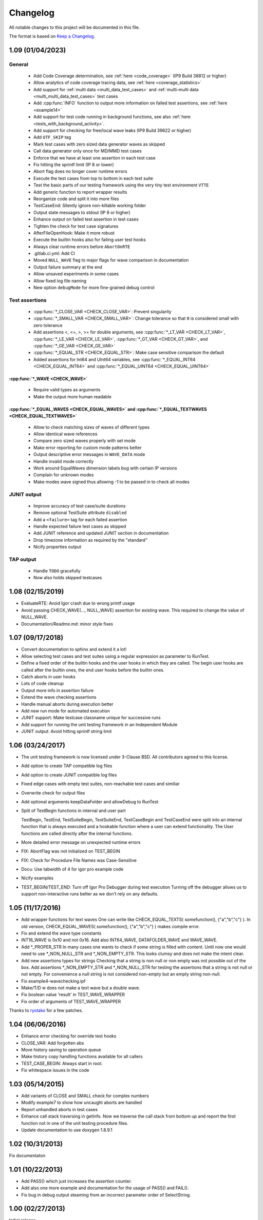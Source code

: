 .. vim: set ts=2 sw=3 tw=119 et :

Changelog
=========

All notable changes to this project will be documented in this file.

The format is based on `Keep a Changelog <https://keepachangelog.com/en/1.0.0/>`_.

1.09 (01/04/2023)
-----------------

General
~~~~~~~

   - Add Code Coverage determination, see :ref:`here <code_coverage>` (IP9 Build 38812 or higher)
   - Allow analytics of code coverage tracing data, see :ref:`here <coverage_statistics>`
   - Add support for :ref:`multi data <multi_data_test_cases>` and :ref:`multi-multi data
     <multi_multi_data_test_cases>` test cases
   - Add :cpp:func:`INFO` function to output more information on failed test assertions, see :ref:`here <example14>`
   - Add support for test code running in background functions, see also :ref:`here <tests_with_background_activity>`.
   - Add support for checking for free/local wave leaks (IP9 Build 39622 or higher)
   - Add ``UTF_SKIP`` tag
   - Mark test cases with zero sized data generator waves as skipped
   - Call data generator only once for MD/MMD test cases
   - Enforce that we have at least one assertion in each test case
   - Fix hitting the sprintf limit (IP 8 or lower)
   - Abort flag does no longer cover runtime errors
   - Execute the test cases from top to bottom in each test suite
   - Test the basic parts of our testing framework using the very tiny test environment ``VTTE``
   - Add generic function to report wrapper results
   - Reorganize code and split it into more files
   - TestCaseEnd: Silently ignore non-killable working folder
   - Output state messages to stdout (IP 8 or higher)
   - Enhance output on failed test assertion in test cases
   - Tighten the check for test case signatures
   - AfterFileOpenHook: Make it more robust
   - Execute the builtin hooks also for failing user test hooks
   - Always clear runtime errors before ``AbortOnRTE``
   - .gitlab.ci.yml: Add CI
   - Moved ``NULL_WAVE`` flag to major flags for wave comparison in documentation
   - Output failure summary at the end
   - Allow unsaved experiments in some cases
   - Allow fixed log file naming
   - New option ``debugMode`` for more fine-grained debug control

Test assertions
~~~~~~~~~~~~~~~

   - :cpp:func:`*_CLOSE_VAR <CHECK_CLOSE_VAR>`: Prevent singularity
   - :cpp:func:`*_SMALL_VAR <CHECK_SMALL_VAR>`: Change tolerance so that ``0`` is considered small with zero tolerance
   - Add assertions <, <=, >, >= for double arguments, see :cpp:func:`*_LT_VAR <CHECK_LT_VAR>`,
     :cpp:func:`*_LE_VAR <CHECK_LE_VAR>`, :cpp:func:`*_GT_VAR <CHECK_GT_VAR>`, and :cpp:func:`*_GE_VAR <CHECK_GE_VAR>`
   - :cpp:func:`*_EQUAL_STR <CHECK_EQUAL_STR>`: Make case sensitive comparison the default
   - Added assertions for Int64 and UInt64 variables, see :cpp:func:`*_EQUAL_INT64 <CHECK_EQUAL_INT64>` and
     :cpp:func:`*_EQUAL_UINT64 <CHECK_EQUAL_UINT64>`

:cpp:func:`*_WAVE <CHECK_WAVE>`
"""""""""""""""""""""""""""""""

   - Require valid types as arguments
   - Make the output more human readable

:cpp:func:`*_EQUAL_WAVES <CHECK_EQUAL_WAVES>` and :cpp:func:`*_EQUAL_TEXTWAVES <CHECK_EQUAL_TEXTWAVES>`
"""""""""""""""""""""""""""""""""""""""""""""""""""""""""""""""""""""""""""""""""""""""""""""""""""""""

   - Allow to check matching sizes of waves of different types
   - Allow identical wave references
   - Compare zero sized waves properly with set mode
   - Make error reporting for custom mode patterns better
   - Output descriptive error messages in ``WAVE_DATA`` mode
   - Handle invalid mode correctly
   - Work around EqualWaves dimension labels bug with certain IP versions
   - Complain for unknown modes
   - Make modes wave signed thus allowing -1 to be passed in to check all modes

JUNIT output
~~~~~~~~~~~~

   - Improve accuracy of test case/suite durations
   - Remove optional TestSuite attribute ``disabled``
   - Add a ``<failure>`` tag for each failed assertion
   - Handle expected failure test cases as skipped
   - Add JUNIT reference and updated JUNIT section in documentation
   - Drop timezone information as required by the "standard"
   - Nicify properties output

TAP output
~~~~~~~~~~

   - Handle ``TODO`` gracefully
   - Now also holds skipped testcases

1.08 (02/15/2019)
-----------------

- EvaluateRTE: Avoid Igor crash due to wrong printf usage
- Avoid passing CHECK_WAVE(..., NULL_WAVE) assertion for existing wave. This required to change the value of NULL_WAVE.
- Documentation/Readme.md: minor style fixes

1.07 (09/17/2018)
-----------------

- Convert documentation to sphinx and extend it a lot!
- Allow selecting test cases and test suites using a regular expression as parameter to RunTest.
- Define a fixed order of the builtin hooks and the user hooks in which they are called. The begin user hooks are
  called after the builtin ones, the end user hooks before the builtin ones.
- Catch aborts in user hooks
- Lots of code cleanup
- Output more info in assertion failure
- Extend the wave checking assertions
- Handle manual aborts during execution better
- Add new run mode for automated execution
- JUNIT support: Make testcase classname unique for successive runs
- Add support for running the unit testing framework in an Independent Module
- JUNIT output: Avoid hitting sprintf string limit

1.06 (03/24/2017)
-----------------

- The unit testing framework is now licensed under 3-Clause BSD. All contributors agreed to this license.
- Add option to create TAP compatible log files
- Add option to create JUNIT compatible log files
- Fixed edge cases with empty test suites, non-reachable test cases and similiar
- Overwrite check for output files
- Add optional arguments keepDataFolder and allowDebug to RunTest
- Split of TestBegin functions in internal and user part

  TestBegin, TestEnd, TestSuiteBegin, TestSuiteEnd, TestCaseBegin and TestCaseEnd were split into an internal function
  that is always executed and a hookable function where a user can extend functionality. The User functions are called
  directly after the internal functions.

- More detailed error message on unexpected runtime errors
- FIX: AbortFlag was not initialized on TEST_BEGIN
- FIX: Check for Procedure File Names was Case-Sensitive
- Docu: Use tabwidth of 4 for igor pro example code
- Nicify examples
- TEST_BEGIN/TEST_END: Turn off Igor Pro Debugger during test execution Turning off the debugger allows us to support
  non-interactive runs better as we don't rely on any defaults.

1.05 (11/17/2016)
-----------------

- Add wrapper functions for text waves
  One can write like CHECK_EQUAL_TEXTS( somefunction(), {"a","b","c"} ). In old version, CHECK_EQUAL_WAVES(
  somefunction(), {"a","b","c"} ) makes compile error.
- Fix and extend the wave type constants
- INT16_WAVE is 0x10 and not 0x16. Add also INT64_WAVE, DATAFOLDER_WAVE and WAVE_WAVE.
- Add \*_PROPER_STR
  In many cases one wants to check if some string is filled with content. Until now one would need to use
  \*_NON_NULL_STR and \*_NON_EMPTY_STR. This looks clumsy and does not make the intent clear.
- Add new assertions types for strings
  Checking that a string is non null or non empty was not possible out of the box. Add assertions \*_NON_EMPTY_STR and
  \*_NON_NULL_STR for testing the assertions that a string is not null or not empty. For convenience a null string is
  not considered non-empty but an empty string non-null.
- Fix example4-wavechecking.ipf
- Make/T/D w does not make a text wave but a double wave.
- Fix boolean value 'result' in TEST_WAVE_WRAPPER
- Fix order of arguments of TEST_WAVE_WRAPPER

Thanks to `ryotako <https://github.com/ryotako>`__ for a few patches.

1.04 (06/06/2016)
-----------------

- Enhance error checking for override test hooks
- CLOSE_VAR: Add forgotten abs
- Move history saving to operation queue
- Make history copy handling functions available for all callers
- TEST_CASE_BEGIN: Always start in root:
- Fix whitespace issues in the code

1.03 (05/14/2015)
-----------------

- Add variants of CLOSE and SMALL check for complex numbers
- Modify example7 to show how uncaught aborts are handled
- Report unhandled aborts in test cases
- Enhance call stack traversing in getInfo. Now we traverse the call stack from bottom up and report the first function
  not in one of the unit testing procedure files.
- Update documentation to use doxygen 1.8.9.1

1.02 (10/31/2013)
-----------------

Fix documentaton

1.01 (10/22/2013)
-----------------

- Add PASS() which just increases the assertion counter.
- Add also one more example and documentation for the usage of PASS() and FAIL().
- Fix bug in debug output steaming from an incorrect parameter order of SelectString.

1.00 (02/27/2013)
-----------------

Initial release
